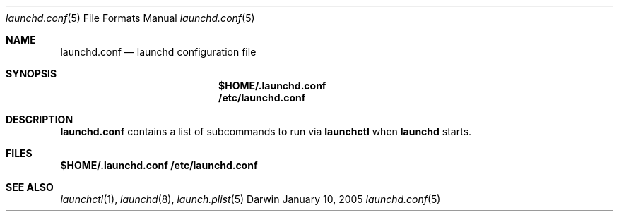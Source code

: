 .Dd January 10, 2005
.Dt launchd.conf 5
.Os Darwin
.Sh NAME
.Nm launchd.conf
.Nd launchd configuration file
.Sh SYNOPSIS
.Nm $HOME/.launchd.conf
.Nm /etc/launchd.conf
.Sh DESCRIPTION
.Nm 
contains a list of subcommands to run via
.Nm launchctl
when
.Nm launchd
starts.
.Sh FILES
.Bl
.Nm $HOME/.launchd.conf
.Nm /etc/launchd.conf
.El
.Sh SEE ALSO 
.Xr launchctl 1 ,
.Xr launchd 8 ,
.Xr launch.plist 5
